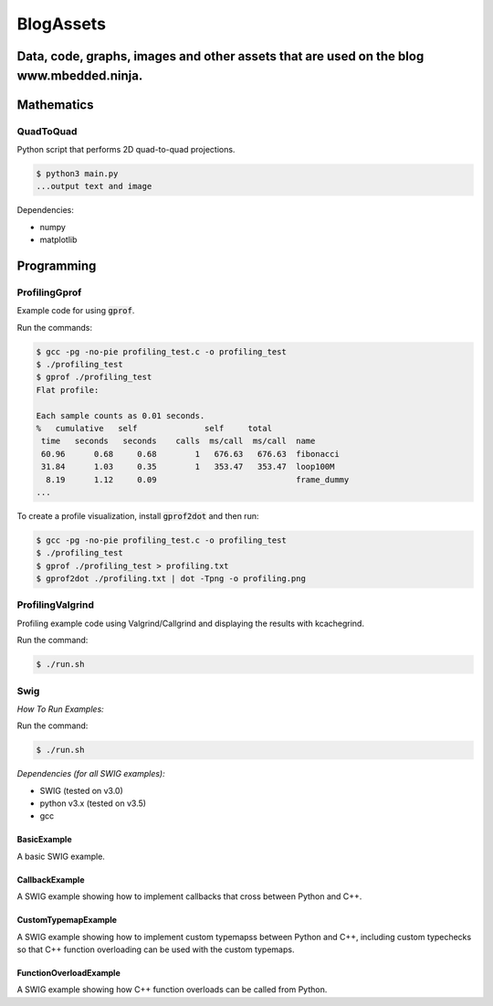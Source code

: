 
============
BlogAssets
============

--------------------------------------------------------------------------------------------------
Data, code, graphs, images and other assets that are used on the blog www.mbedded.ninja.
--------------------------------------------------------------------------------------------------

-----------
Mathematics
-----------

QuadToQuad
==========

Python script that performs 2D quad-to-quad projections.

.. code::

    $ python3 main.py
    ...output text and image

Dependencies:

- numpy
- matplotlib

-----------
Programming
-----------

ProfilingGprof
==============

Example code for using :code:`gprof`.

Run the commands:

.. code::

    $ gcc -pg -no-pie profiling_test.c -o profiling_test
    $ ./profiling_test
    $ gprof ./profiling_test
    Flat profile:

    Each sample counts as 0.01 seconds.
    %   cumulative   self              self     total           
     time   seconds   seconds    calls  ms/call  ms/call  name    
     60.96      0.68     0.68        1   676.63   676.63  fibonacci
     31.84      1.03     0.35        1   353.47   353.47  loop100M
      8.19      1.12     0.09                             frame_dummy
    ...

To create a profile visualization, install :code:`gprof2dot` and then run:

.. code::

    $ gcc -pg -no-pie profiling_test.c -o profiling_test
    $ ./profiling_test
    $ gprof ./profiling_test > profiling.txt
    $ gprof2dot ./profiling.txt | dot -Tpng -o profiling.png

ProfilingValgrind
=================

Profiling example code using Valgrind/Callgrind and displaying the results with kcachegrind.

Run the command:

.. code::

    $ ./run.sh

Swig
====

*How To Run Examples:*

Run the command:

.. code::

    $ ./run.sh

*Dependencies (for all SWIG examples):*

- SWIG (tested on v3.0)
- python v3.x (tested on v3.5)
- gcc

BasicExample
------------

A basic SWIG example.

CallbackExample
---------------

A SWIG example showing how to implement callbacks that cross between Python and C++.

CustomTypemapExample
--------------------

A SWIG example showing how to implement custom typemapss between Python and C++, including
custom typechecks so that C++ function overloading can be used with the custom typemaps.

FunctionOverloadExample
-----------------------

A SWIG example showing how C++ function overloads can be called from Python.
